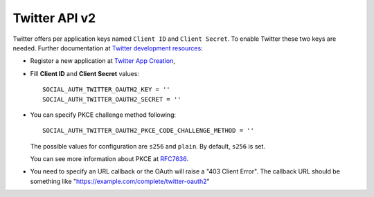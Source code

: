 Twitter API v2
==============

Twitter offers per application keys named ``Client ID`` and ``Client Secret``.
To enable Twitter these two keys are needed. Further documentation at
`Twitter development resources`_:

- Register a new application at `Twitter App Creation`_,

- Fill **Client ID** and **Client Secret** values::

      SOCIAL_AUTH_TWITTER_OAUTH2_KEY = ''
      SOCIAL_AUTH_TWITTER_OAUTH2_SECRET = ''

- You can specify PKCE challenge method following::  

      SOCIAL_AUTH_TWITTER_OAUTH2_PKCE_CODE_CHALLENGE_METHOD = ''

  The possible values for configuration are ``s256`` and ``plain``.
  By default, ``s256`` is set.

  You can see more information about PKCE at `RFC7636`_. 

- You need to specify an URL callback or the OAuth will raise a "403 Client Error".
  The callback URL should be something like "https://example.com/complete/twitter-oauth2"


.. _Twitter development resources: https://developer.twitter.com/en/docs/authentication/oauth-2-0/authorization-code
.. _Twitter App Creation: https://developer.twitter.com/en/portal/dashboard
.. _RFC7636: https://datatracker.ietf.org/doc/html/rfc7636

